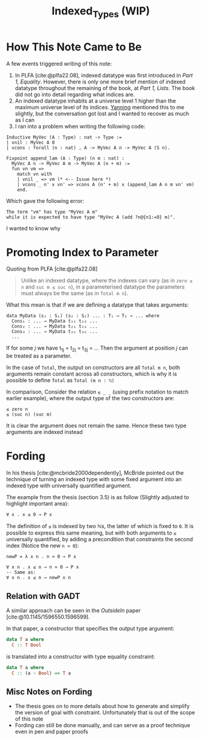 #+TITLE: Indexed_Types (WIP)

#+BIBLIOGRAPHY: "../References/PL/Textbooks/Ref.bib"
#+BIBLIOGRAPHY: "../References/PL/Type_Theory/Dependent_Type/Ref.bib"
#+BIBLIOGRAPHY: "../References/PL/Type_System/Type_Inference/Ref.bib"

* How This Note Came to Be

A few events triggered writing of this note:

1. In PLFA [cite:@plfa22.08], indexed datatype was first introduced in /Part 1, Equality/. However, there is only one more brief mention of indexed datatype throughout the remaining of the book, at /Part 1, Lists/. The book did not go into detail regarding what indices are.
2. An indexed datatype inhabits at a universe level 1 higher than the maximum universe level of its indices. [[https://yanningchen.me/][Yanning]] mentioned this to me slightly, but the conversation got lost and I wanted to recover as much as I can
3. I ran into a problem when writing the following code:

#+begin_src coq
  Inductive MyVec (A : Type) : nat -> Type :=
  | vnil : MyVec A 0
  | vcons : forall (n : nat) , A -> MyVec A n -> MyVec A (S n).

  Fixpoint append_lam (A : Type) (n m : nat) :
    MyVec A n -> MyVec A m -> MyVec A (n + m) :=
    fun vn vm =>
      match vn with
      | vnil _ => vm (* <-- Issue here *)
      | vcons _ n' x vn' => vcons A (n' + m) x (append_lam A n m vn' vm)
      end.
#+end_src

Which gave the following error:

#+begin_src
The term "vm" has type "MyVec A m"
while it is expected to have type "MyVec A (add ?n@{n1:=O} m)".
#+end_src

I wanted to know why
 
* Promoting Index to Parameter

Quoting from PLFA [cite:@plfa22.08]

#+begin_quote
Unlike an indexed datatype, where the indexes can vary
(as in ~zero ≤ n~ and ~suc m ≤ suc n~), in a parameterised datatype
the parameters must always be the same (as in ~Total m n~).
#+end_quote

What this mean is that if we are defining a datatype that takes arguments:

#+begin_src agda2
  data MyData (s₁ : S₁) (s₂ : S₂) ... : T₁ → T₂ → ... where
    Cons₁ : ... → MyData t₁₁ t₁₂ ...
    Cons₂ : ... → MyData t₂₁ t₂₂ ...
    Cons₃ : ... → MyData t₃₁ t₃₂ ...
    ...
#+end_src

If for some $j$ we have t_{1j} = t_{2j} = t_{3j} = ...
Then the argument at position $j$ can be treated as a parameter.

In the case of ~Total~, the output on constructors are all ~Total m n~, both arguments remain constant across all constructors, which is why it is possible to define ~Total~ as ~Total (m n : ℕ)~

In comparison, Consider the relation  ~≤ _ _~ (using prefix notation to match earlier example), where the output type of the two constructors are:

#+begin_src agda2
  ≤ zero n
  ≤ (suc n) (suc m)
#+end_src

It is clear the argument does not remain the same. Hence these two type arguments are indexed instead

* Fording

In his thesis [cite:@mcbride2000dependently], McBride pointed out the technique of turning an indexed type with some fixed argument into an indexed type with universally quantified argument.

The example from the thesis (section 3.5) is as follow (Slightly adjusted to highlight important area):

#+begin_src agda2
  ∀ x . x ≤ 0 → P x
#+end_src

The definition of ~≤~ is indexed by two ℕs, the latter of which is fixed to ~0~.
It is possible to express this same meaning, but with both arguments to ~≤~ universally quantified, by adding a precondition that constraints the second index (Notice the new ~n ≃ 0~):

#+begin_src agda2
  newP = λ x n . n ≃ 0 → P x

  ∀ x n . x ≤ n → n ≃ 0 → P x
  -- Same as:
  ∀ x n . x ≤ n → newP x n
#+end_src

** Relation with GADT

A similar approach can be seen in the /OutsideIn/ paper [cite:@10.1145/1596550.1596599].

In that paper, a constructor that specifies the output type argument:

#+begin_src haskell
  data T a where
    C :: T Bool
#+end_src

is translated into a constructor with type equality constraint:

#+begin_src haskell
  data T a where
    C :: (a ~ Bool) => T a
#+end_src

** Misc Notes on Fording

- The thesis goes on to more details about how to generate and simplify the version of goal with constraint. Unfortunately that is out of the scope of this note
- Fording can still be done manually, and can serve as a proof technique even in pen and paper proofs
